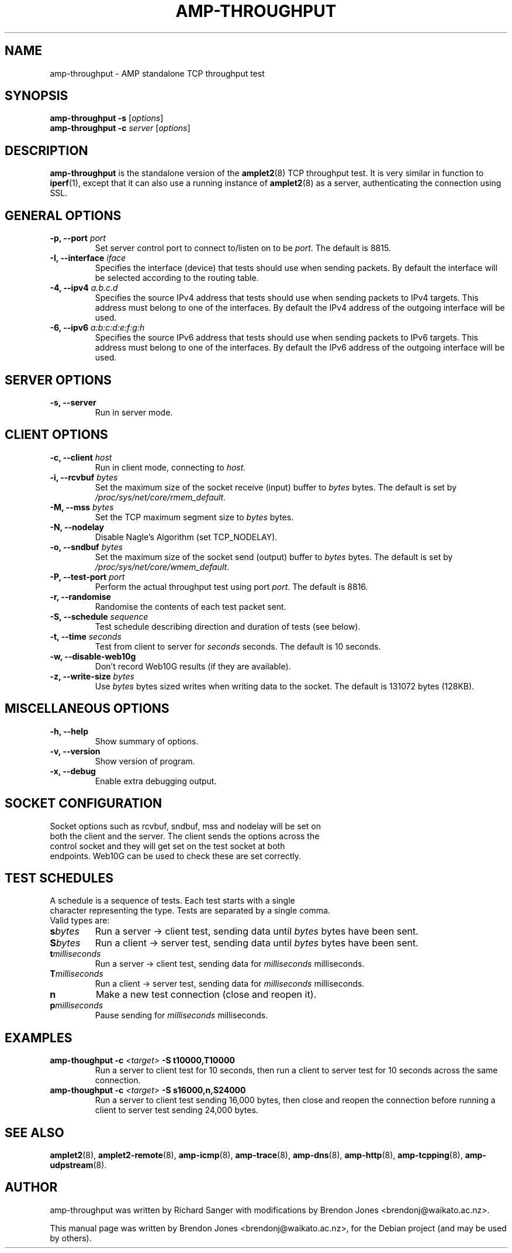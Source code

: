 .\"                                      Hey, EMACS: -*- nroff -*-
.\" First parameter, NAME, should be all caps
.\" Second parameter, SECTION, should be 1-8, maybe w/ subsection
.\" other parameters are allowed: see man(7), man(1)
.TH AMP-THROUGHPUT 8 "May 3, 2016" "amplet2-client" "The Active Measurement Project"
.\" Please adjust this date whenever revising the manpage.
.\"
.\" Some roff macros, for reference:
.\" .nh        disable hyphenation
.\" .hy        enable hyphenation
.\" .ad l      left justify
.\" .ad b      justify to both left and right margins
.\" .nf        disable filling
.\" .fi        enable filling
.\" .br        insert line break
.\" .sp <n>    insert n+1 empty lines
.\" for manpage-specific macros, see man(7)
.SH NAME
amp-throughput \- AMP standalone TCP throughput test
.SH SYNOPSIS
\fBamp-throughput\fR \fB-s\fR [\fIoptions\fR]
.br
\fBamp-throughput\fR \fB-c \fIserver\fB\fR [\fIoptions\fR]
.SH DESCRIPTION
.\" TeX users may be more comfortable with the \fB<whatever>\fP and
.\" \fI<whatever>\fP escape sequences to invode bold face and italics,
.\" respectively.
\fBamp-throughput\fP is the standalone version of the \fBamplet2\fP(8)
TCP throughput test. It is very similar in function to \fBiperf\fR(1), except
that it can also use a running instance of \fBamplet2\fP(8) as a server,
authenticating the connection using SSL.
.SH GENERAL OPTIONS
.TP
\fB-p, --port \fIport\fB\fR
Set server control port to connect to/listen on to be \fIport\fR. The default is 8815.
.TP
\fB-I, --interface \fIiface\fB\fR
Specifies the interface (device) that tests should use when sending packets.
By default the interface will be selected according to the routing table.
.TP
\fB-4, --ipv4 \fIa.b.c.d\fB\fR
Specifies the source IPv4 address that tests should use when sending packets to
IPv4 targets. This address must belong to one of the interfaces.
By default the IPv4 address of the outgoing interface will be used.
.TP
\fB-6, --ipv6 \fIa:b:c:d:e:f:g:h\fB\fR
Specifies the source IPv6 address that tests should use when sending packets to
IPv6 targets. This address must belong to one of the interfaces.
By default the IPv6 address of the outgoing interface will be used.

.SH SERVER OPTIONS
.TP
\fB-s, --server\fR
Run in server mode.

.SH CLIENT OPTIONS
.TP
\fB-c, --client \fIhost\fB\fR
Run in client mode, connecting to \fIhost\fR.
.TP
\fB-i, --rcvbuf \fIbytes\fB\fR
Set the maximum size of the socket receive (input) buffer to \fIbytes\fR bytes.
The default is set by \fI/proc/sys/net/core/rmem_default\fR.
.TP
\fB-M, --mss \fIbytes\fB\fR
Set the TCP maximum segment size to \fIbytes\fR bytes.
.TP
\fB-N, --nodelay\fR
Disable Nagle's Algorithm (set TCP_NODELAY).
.TP
\fB-o, --sndbuf \fIbytes\fB\fR
Set the maximum size of the socket send (output) buffer to \fIbytes\fR bytes.
The default is set by \fI/proc/sys/net/core/wmem_default\fR.
.TP
\fB-P, --test-port \fIport\fB\fR
Perform the actual throughput test using port \fIport\fR. The default is 8816.
.TP
\fB-r, --randomise\fR
Randomise the contents of each test packet sent.
.TP
\fB-S, --schedule \fIsequence\fB\fR
Test schedule describing direction and duration of tests (see below).
.TP
\fB-t, --time \fIseconds\fB\fR
Test from client to server for \fIseconds\fR seconds. The default is 10 seconds.
.TP
\fB-w, --disable-web10g\fR
Don't record Web10G results (if they are available).
.TP
\fB-z, --write-size \fIbytes\fB\fR
Use \fIbytes\fR bytes sized writes when writing data to the socket.
The default is 131072 bytes (128KB).

.SH MISCELLANEOUS OPTIONS
.TP
\fB-h, --help\fR
Show summary of options.
.TP
\fB-v, --version\fR
Show version of program.
.TP
\fB-x, --debug\fR
Enable extra debugging output.

.SH SOCKET CONFIGURATION
.TP
Socket options such as rcvbuf, sndbuf, mss and nodelay will be set on both the client and the server. The client sends the options across the control socket and they will get set on the test socket at both endpoints. Web10G can be used to check these are set correctly.

.SH TEST SCHEDULES
.TP
A schedule is a sequence of tests. Each test starts with a single character representing the type. Tests are separated by a single comma. Valid types are:
.TP
\fBs\fIbytes\fB\fR
Run a server -> client test, sending data until \fIbytes\fR bytes have been sent.
.TP
\fBS\fIbytes\fB\fR
Run a client -> server test, sending data until \fIbytes\fR bytes have been sent.
.TP
\fBt\fImilliseconds\fB\fR
Run a server -> client test, sending data for \fImilliseconds\fR milliseconds.
.TP
\fBT\fImilliseconds\fB\fR
Run a client -> server test, sending data for \fImilliseconds\fR milliseconds.
.TP
\fBn\fR
Make a new test connection (close and reopen it).
.TP
\fBp\fImilliseconds\fB\fR
Pause sending for \fImilliseconds\fR milliseconds.

.SH EXAMPLES
.TP
\fBamp-thoughput -c \fI<target>\fB -S t10000,T10000\fR
Run a server to client test for 10 seconds, then run a client to server test for 10 seconds across the same connection.
.TP
\fBamp-thoughput -c \fI<target>\fB -S s16000,n,S24000\fR
Run a server to client test sending 16,000 bytes, then close and reopen the connection before running a client to server test sending 24,000 bytes.


.SH SEE ALSO
.BR amplet2 (8),
.BR amplet2-remote (8),
.BR amp-icmp (8),
.BR amp-trace (8),
.BR amp-dns (8),
.BR amp-http (8),
.BR amp-tcpping (8),
.BR amp-udpstream (8).

.SH AUTHOR
amp-throughput was written by Richard Sanger with modifications by Brendon Jones <brendonj@waikato.ac.nz>.
.PP
This manual page was written by Brendon Jones <brendonj@waikato.ac.nz>,
for the Debian project (and may be used by others).
